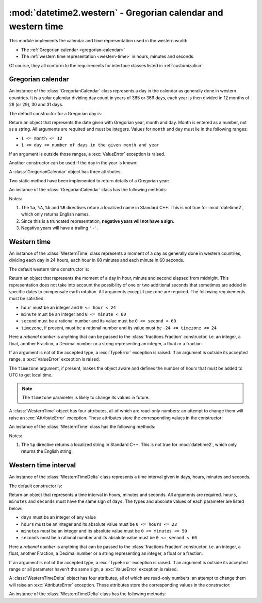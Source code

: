 :mod:`datetime2.western` - Gregorian calendar and western time
==============================================================

.. module:: datetime2.western
    :synopsis: Gregorian calendar and western time
.. moduleauthor:: Francesco Ricciardi <francescor2010@yahoo.it>

.. testsetup::

   from datetime2.western import GregorianCalendar

This module implements the calendar and time representation used in the
western world:

*  The :ref:`Gregorian calendar <gregorian-calendar>`
*  The :ref:`western time representation <western-time>` in hours, minutes and
   seconds.

Of course, they all conform to the requirements for interface classes listed
in :ref:`customization`.


.. _gregorian-calendar:

Gregorian calendar
^^^^^^^^^^^^^^^^^^

An instance of the :class:`GregorianCalendar` class represents a day in the
calendar as generally done in western countries. It is a solar calendar dividing
day count in years of 365 or 366 days, each year is then divided in 12 months
of 28 (or 29), 30 and 31 days.

The default constructor for a Gregorian day is:

.. class:: GregorianCalendar(year, month, day)

   Return an object that represents the date given with Gregorian year, month
   and day. Month is entered as a number, not as a string. All arguments are
   required and must be integers. Values for ``month`` and ``day`` must lie in
   the following ranges:

   * ``1 <= month <= 12``
   * ``1 <= day <= number of days in the given month and year``

   If an argument is outside those ranges, a :exc:`ValueError` exception is
   raised.


Another constructor can be used if the day in the year is known:

.. classmethod:: GregorianCalendar.year_day(year, day_of_year)

   Return an object that represents the day specified by a Gregorian year and
   the day in that year. Both arguments are required and must be integers.
   Value for ``day_of_year`` must be between 1 and the number of days in the year
   (either 365 or 366), otherwise a :exc:`ValueError` exception is raised.


A :class:`GregorianCalendar` object has three attributes:

.. attribute:: GregorianCalendar.year

.. attribute:: GregorianCalendar.month

.. attribute:: GregorianCalendar.day

   These attributes are read-only integer numbers. There is no restriction on the
   value of the year. Month will be between 1 and 12. Day will be between 1 and
   the number of days in the corresponding month. These attributes are read-only:
   an :exc:`AttributeError` exception is raised when trying to change any of them.


Two static method have been implemented to return details of a Gregorian year:

.. staticmethod:: GregorianCalendar.is_leap_year(year)

   Return ``True`` if *year* is a leap year in the Gregorian calendar.
   ``False`` otherwise. For example,
   ``GregorianCalendar.is_leap_year(2008) == True``.

.. staticmethod:: GregorianCalendar.days_in_year(year)

   Return 366 if *year* is a leap year in the Gregorian calendar, 365
   otherwise. For example, ``GregorianCalendar.days_in_year(2100) == 365``.


An instance of the :class:`GregorianCalendar` class has the following
methods:

.. method:: GregorianCalendar.weekday()

   Return the day of the week as an integer, where Monday is 1 and Sunday is 7.
   For example, ``GregorianCalendar(2002, 12, 4).weekday() == 3``, a Wednesday.
   Note that this is the ISO convention for weekdays, *not* the one used by
   :meth:`datetime.date.weekday`, where Monday is 0 and Sunday is 6.


.. method:: GregorianCalendar.day_of_year()

   Return the number of days elapsed since January 1\ :sup:`st`. The result
   is a number from 1 to 365 or 366 (in leap years). For example,
   ``GregorianCalendar(2008, 3, 1).day_of_year() == 61``.


.. method:: GregorianCalendar.replace(year, month, day)

   Returns a new :class:`GregorianCalendar` object with the same value, except
   for those parameters given new values by whichever keyword arguments are
   specified. All values are optional; if used, they must be integers. If any
   argument is outside its validity range or would create an invalid Gregorian
   date, a :exc:`ValueError` exception is raised. For example:

.. doctest::

      >>> greg = GregorianCalendar(2002, 12, 31)
      >>> print(greg.replace(day=26))
      2002-12-26
      >>> greg.replace(month=11)         # November has 30 days
      Traceback (most recent call last):
        |
      ValueError: Day must be between 1 and number of days in month, while it is 31.


.. method:: GregorianCalendar.__str__()

   Return a string representing the date with the 'YYYY-MM-DD' format. Years
   above 9999 are represented adding necessary figures. Negative years are
   represented prepending the minus sign. For example:

.. doctest::

      >>> str(GregorianCalendar(2002, 12, 4))
      '2002-12-04'
      >>> str(GregorianCalendar(-1, 1, 1))
      '-0001-01-01'


.. method:: GregorianCalendar.cformat(format)

   Return a string representing the date, controlled by an explicit format
   string. The formatting directives are a subset of those accepted by
   :meth:`datetime.date.strftime`, and their meaning does not depend on the
   underlying C library (i.e. there are no platform variations). The table
   below lists the accepted formatting directives, all other character are not
   interpreted.

   +-----------+--------------------------------+-------+
   | Directive | Meaning                        | Notes |
   +===========+================================+=======+
   | ``%a``    | Abbreviated weekday name.      | \(1)  |
   +-----------+--------------------------------+-------+
   | ``%A``    | Full weekday name.             | \(1)  |
   +-----------+--------------------------------+-------+
   | ``%b``    | Abbreviated month name.        | \(1)  |
   +-----------+--------------------------------+-------+
   | ``%B``    | Full month name.               | \(1)  |
   +-----------+--------------------------------+-------+
   | ``%d``    | Day of the month as a decimal  |       |
   |           | number [01, 31].               |       |
   +-----------+--------------------------------+-------+
   | ``%j``    | Day of the year as a decimal   |       |
   |           | number [001, 366].             |       |
   +-----------+--------------------------------+-------+
   | ``%m``    | Month as a decimal number      |       |
   |           | [01, 12].                      |       |
   +-----------+--------------------------------+-------+
   | ``%U``    | Week number of the year        |       |
   |           | (Sunday as the first day of    |       |
   |           | the week) as a decimal number  |       |
   |           | [00, 53].  All days in a new   |       |
   |           | year preceding the first       |       |
   |           | Sunday are considered to be in |       |
   |           | week 0.                        |       |
   +-----------+--------------------------------+-------+
   | ``%w``    | Weekday as a decimal number    |       |
   |           | [1 (Monday), 7 (Sunday)].      |       |
   +-----------+--------------------------------+-------+
   | ``%W``    | Week number of the year        |       |
   |           | (Monday as the first day of    |       |
   |           | the week) as a decimal number  |       |
   |           | [00, 53].  All days in a new   |       |
   |           | year preceding the first       |       |
   |           | Monday are considered to be in |       |
   |           | week 0.                        |       |
   +-----------+--------------------------------+-------+
   | ``%y``    | Year without century as a      | \(2)  |
   |           | decimal number [00, 99].       |       |
   +-----------+--------------------------------+-------+
   | ``%Y``    | Year with century as a decimal | \(3)  |
   |           | number. At least four figures  |       |
   |           | will be returned.              |       |
   +-----------+--------------------------------+-------+
   | ``%%``    | A literal ``'%'`` character.   |       |
   +-----------+--------------------------------+-------+

Notes:

(1)
   The ``%a``, ``%A``, ``%b`` and ``%B`` directives return a localized name in
   Standard C++. This is not true for :mod:`datetime2`, which only returns
   English names.

(2)
   Since this is a truncated representation, **negative years will not have a sign**.

(3)
   Negative years will have a trailing ``'-'``.


.. _western-time:

Western time
^^^^^^^^^^^^

An instance of the :class:`WesternTime` class represents a moment of a day as
generally done in western countries, dividing each day in 24 hours, each hour
in 60 minutes and each minute in 60 seconds.

The default western time constructor is:

.. class:: WesternTime(hour, minute, second, timezone=None)

   Return an object that represents the moment of a day in hour, minute and
   second elapsed from midnight. This representation does not take into
   account the possibility of one or two additional seconds that sometimes
   are added in specific dates to compensate earth rotation. All arguments
   except ``timezone`` are required. The following requirements must be
   satisfied:

   * ``hour`` must be an integer and ``0 <= hour < 24``
   * ``minute`` must be an integer and ``0 <= minute < 60``
   * ``second`` must be a rational number and its value must be
     ``0 <= second < 60``
   * ``timezone``, if present, must be a rational number and its value must be
     ``-24 <= timezone <= 24``

   Here a *rational number* is anything that can be passed to the
   :class:`fractions.Fraction` constructor, i.e. an integer, a float, another
   Fraction, a Decimal number or a string representing an integer, a float or
   a fraction.

   If an argument is not of the accepted type, a :exc:`TypeError` exception
   is raised. If an argument is outside its accepted range, a
   :exc:`ValueError` exception is raised.

   The ``timezone`` argument, if present, makes the object aware and defines
   the number of hours that must be added to UTC to get local time.

.. note::

   The ``timezone`` parameter is likely to change its values in future.

A :class:`WesternTime` object has four attributes, all of which are read-only
numbers: an attempt to change them will raise an :exc:`AttributeError`
exception. These attributes store the corresponding values in the constructor:

.. attribute:: WesternTime.hour

   An integer with values between ``0`` and ``23``.

.. attribute:: WesternTime.minute

   An integer with values between ``0`` and ``59``.

.. attribute:: WesternTime.second

   A Python Fraction with value grater or equal to ``0`` and less than ``60``.

.. attribute:: WesternTime.timezone

   If this attribute is not ``None``, it a Python Fraction with values
   between -24 and 24.


An instance of the :class:`WesternTime` class has the following methods:

.. method:: WesternTime.replace(hour, minute, second, *, timezone)

   Returns a new :class:`WesternTime` object with the same value, except
   for those parameters given new values by whichever keyword arguments are
   specified. The value, if given, they must respect the same requirements
   of the default constructor, otherwise a :exc:`TypeError` or
   :exc:`ValueError` exception is raised. ``timezone`` parameter can be
   replaced only for aware instances. For example:

.. doctest::

      >>> my_time = WesternTime(19, 6, 29)
      >>> print(my_time.replace(minute=38))
      19:38:29
      >>> my_time.replace(hour=24)
      Traceback (most recent call last):
        |
      ValueError: Hour must be between 0 and 23, while it is 24.
      >>> my_time.replace(timezone=1)
      Traceback (most recent call last):
        |
      TypeError: Can replace timezone only in aware instances.

.. method:: WesternTime.__str__()

   For a naive instance, return a string representing the time with the
   'HH:MM:SS' format. For an aware instance, the format is
   'HH:MM:SS+HH:MM'. The number of seconds in the time part and the number of
   minutes in the timezone part will be truncated. For example:

.. doctest::

      >>> str(WesternTime(12, 44, 14.8))
      '12:44:14'
      >>> str(WesternTime(12, 34, 56.7, timezone=12.256))
      '12:34:56+12:15'

.. method:: WesternTime.cformat(format)

   Return a string representing the time, controlled by an explicit format
   string. The formatting directives are a subset of those accepted by
   :meth:`datetime.date.strftime`, and their meaning does not depend on the
   underlying C library (i.e. there are no platform variations). The table
   below lists the accepted formatting directives, all other characters are
   not interpreted.

   +-----------+-------------------------------------------+-------+
   | Directive | Meaning                                   | Notes |
   +===========+===========================================+=======+
   | ``%H``    | Hour (24-hour clock) as a                 |       |
   |           | zero-padded decimal number [00, 23].      |       |
   +-----------+-------------------------------------------+-------+
   | ``%I``    | Hour (12-hour clock) as a                 |       |
   |           | zero-padded decimal number [01, 12].      |       |
   +-----------+-------------------------------------------+-------+
   | ``%p``    | Returns 'AM' if hour is between 0 and 11, |       |
   |           | 'PM' if hour is between 12 and 23.        | \(1)  |
   +-----------+-------------------------------------------+-------+
   | ``%M``    | Minute as a zero-padded decimal number    |       |
   |           | [00, 59].                                 |       |
   +-----------+-------------------------------------------+-------+
   | ``%S``    | Second as a zero-padded decimal number    |       |
   |           | [00, 59].                                 |       |
   +-----------+-------------------------------------------+-------+
   | ``%f``    | Microsecond as a decimal number,          |       |
   |           | zero-padded on the left [000000, 999999]. |       |
   +-----------+-------------------------------------------+-------+
   | ``%z``    | UTC offset in the form ±HHMM[SS[.ffffff]] |       |
   |           | (empty string if the object is naive).    |       |
   +-----------+-------------------------------------------+-------+
   | ``%%``    | A literal ``'%'`` character.              |       |
   +-----------+-------------------------------------------+-------+

Notes:

(1)
   The ``%p`` directive returns a localized string in Standard C++. This is
   not true for :mod:`datetime2`, which only returns the English string.


.. _western-time-delta:

Western time interval
^^^^^^^^^^^^^^^^^^^^^

An instance of the :class:`WesternTimeDelta` class represents a time interval
given in days, hours, minutes and seconds.

The default constructor is:

.. class:: WesternTimeDelta(days, hours, minutes, seconds)

   Return an object that represents a time interval in hours, minutes and
   seconds. All arguments are required. ``hours``, ``minutes`` and
   ``seconds`` must have the same sign of ``days``. The types and absolute
   values of each parameter are listed below:

   * ``days`` must be an integer of any value
   * ``hours`` must be an integer and its absolute value must be
     ``0 <= hours <= 23``
   * ``minutes`` must be an integer and its absolute value must be
     ``0 <= minutes <= 59``
   * ``seconds`` must be a rational number and its absolute value must be
     ``0 <= second < 60``

   Here a *rational number* is anything that can be passed to the
   :class:`fractions.Fraction` constructor, i.e. an integer, a float, another
   Fraction, a Decimal number or a string representing an integer, a float or
   a fraction.

   If an argument is not of the accepted type, a :exc:`TypeError` exception
   is raised. If an argument is outside its accepted range or all parameter
   haven't the same sign, a :exc:`ValueError` exception is raised.


A :class:`WesternTimeDelta` object has four attributes, all of which are
read-only numbers: an attempt to change them will raise an
:exc:`AttributeError` exception. These attributes store the corresponding
values in the constructor:

.. attribute:: WesternTime.days

   An integer of any value.

.. attribute:: WesternTime.hours

   An integer of the same sign as ``days`` and with absolute value between
   ``0`` and ``23``.

.. attribute:: WesternTime.minutes

   An integer of the same sign as ``days`` and with absolute value between
   ``0`` and ``59``.

.. attribute:: WesternTime.seconds

   A Python Fraction of the same sign as ``days`` and with absolute value
   grater or equal to ``0`` and less than ``60``.

An instance of the :class:`WesternTimeDelta` class has the following methods:

.. method:: WesternTimeDelta.replace(days, hours, minutes, seconds)

   Returns a new :class:`WesternTimeDelta` object with the same value, except
   for those parameters given new values by whichever keyword arguments are
   specified. The value, if given, they must respect the same requirements
   of the default constructor, otherwise a :exc:`TypeError` or
   :exc:`ValueError` exception is raised. For example:

.. doctest::

      >>> my_td = WesternTimeDelta(1, 23, 45, 6)
      >>> print(my_td.replace(minutes=0))
      1 day, 23 hours and 6 seconds
      >>> my_td.replace(hours=24)
      Traceback (most recent call last):
        |
      ValueError: Hours must be between 0 and 23, while it is 24.
      >>> my_time.replace(secondsì'33')
      Traceback (most recent call last):
        |
      ValueError: Seconds must be of the same sign of 'days'.

.. method:: WesternTimeDelta.__str__()

   Return a string representing the time interval. When a component of the
   interval is zero, it is not printed. The number of seconds will be
   truncated. For example:

.. doctest::

      >>> str(WesternTimeDelta(9, 8, 7, 6.5))
      '9 days, 8 hours, 7 minutes and 6 seconds'
      >>> str(WesternTimeDelta(0, 0, -5, -2))
      '-5 minutes and -2 seconds'

.. method:: WesternTimeDelta.cformat(format)

   Return a string representing the time, controlled by an explicit format
   string. The formatting directives are a subset of those accepted by
   :meth:`datetime.date.strftime`, and their meaning does not depend on the
   underlying C library (i.e. there are no platform variations). The table
   below lists the accepted formatting directives, all other characters are
   not interpreted.

   +-----------+-------------------------------------------+
   | Directive | Meaning                                   |
   +===========+===========================================+
   | ``%d``    | Full days as a decimal number.            |
   +-----------+-------------------------------------------+
   | ``%H``    | Hours as a zero-padded decimal number     |
   |           | [00, 23].                                 |
   +-----------+-------------------------------------------+
   | ``%M``    | Minutes as a zero-padded decimal number   |
   |           | [00, 59].                                 |
   +-----------+-------------------------------------------+
   | ``%S``    | Seconds as a zero-padded decimal number   |
   |           | [00, 59].                                 |
   +-----------+-------------------------------------------+
   | ``%f``    | Microseconds as a zero-padded decimal     |
   |           | number [000000, 999999].                  |
   +-----------+-------------------------------------------+
   | ``%%``    | A literal ``'%'`` character.              |
   +-----------+-------------------------------------------+

